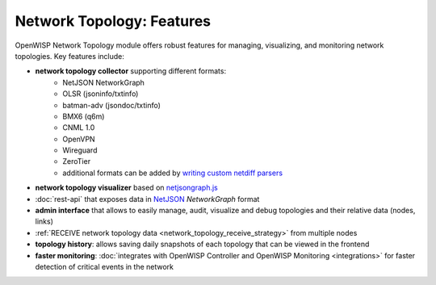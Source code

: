 Network Topology: Features
==========================

OpenWISP Network Topology module offers robust features for managing,
visualizing, and monitoring network topologies. Key features include:

.. _network_topology_collectors:

- **network topology collector** supporting different formats:
      - NetJSON NetworkGraph
      - OLSR (jsoninfo/txtinfo)
      - batman-adv (jsondoc/txtinfo)
      - BMX6 (q6m)
      - CNML 1.0
      - OpenVPN
      - Wireguard
      - ZeroTier
      - additional formats can be added by `writing custom netdiff parsers
        <https://github.com/openwisp/netdiff#parsers>`_
- **network topology visualizer** based on `netjsongraph.js
  <https://github.com/openwisp/netjsongraph.js>`_
- :doc:`rest-api` that exposes data in `NetJSON <http://netjson.org>`__
  *NetworkGraph* format
- **admin interface** that allows to easily manage, audit, visualize and
  debug topologies and their relative data (nodes, links)
- :ref:`RECEIVE network topology data <network_topology_receive_strategy>`
  from multiple nodes
- **topology history**: allows saving daily snapshots of each topology
  that can be viewed in the frontend
- **faster monitoring**: :doc:`integrates with OpenWISP Controller and
  OpenWISP Monitoring <integrations>` for faster
  detection of critical events in the network
